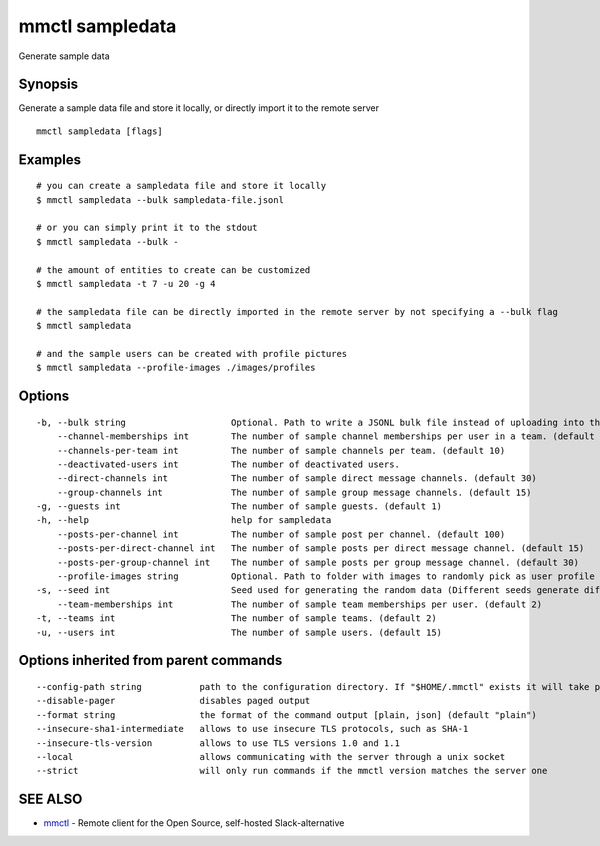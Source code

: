 .. _mmctl_sampledata:

mmctl sampledata
----------------

Generate sample data

Synopsis
~~~~~~~~


Generate a sample data file and store it locally, or directly import it to the remote server

::

  mmctl sampledata [flags]

Examples
~~~~~~~~

::

    # you can create a sampledata file and store it locally
    $ mmctl sampledata --bulk sampledata-file.jsonl

    # or you can simply print it to the stdout
    $ mmctl sampledata --bulk -

    # the amount of entities to create can be customized
    $ mmctl sampledata -t 7 -u 20 -g 4

    # the sampledata file can be directly imported in the remote server by not specifying a --bulk flag
    $ mmctl sampledata

    # and the sample users can be created with profile pictures
    $ mmctl sampledata --profile-images ./images/profiles

Options
~~~~~~~

::

  -b, --bulk string                    Optional. Path to write a JSONL bulk file instead of uploading into the remote server.
      --channel-memberships int        The number of sample channel memberships per user in a team. (default 5)
      --channels-per-team int          The number of sample channels per team. (default 10)
      --deactivated-users int          The number of deactivated users.
      --direct-channels int            The number of sample direct message channels. (default 30)
      --group-channels int             The number of sample group message channels. (default 15)
  -g, --guests int                     The number of sample guests. (default 1)
  -h, --help                           help for sampledata
      --posts-per-channel int          The number of sample post per channel. (default 100)
      --posts-per-direct-channel int   The number of sample posts per direct message channel. (default 15)
      --posts-per-group-channel int    The number of sample posts per group message channel. (default 30)
      --profile-images string          Optional. Path to folder with images to randomly pick as user profile image.
  -s, --seed int                       Seed used for generating the random data (Different seeds generate different data). (default 1)
      --team-memberships int           The number of sample team memberships per user. (default 2)
  -t, --teams int                      The number of sample teams. (default 2)
  -u, --users int                      The number of sample users. (default 15)

Options inherited from parent commands
~~~~~~~~~~~~~~~~~~~~~~~~~~~~~~~~~~~~~~

::

      --config-path string           path to the configuration directory. If "$HOME/.mmctl" exists it will take precedence over the default value (default "$XDG_CONFIG_HOME")
      --disable-pager                disables paged output
      --format string                the format of the command output [plain, json] (default "plain")
      --insecure-sha1-intermediate   allows to use insecure TLS protocols, such as SHA-1
      --insecure-tls-version         allows to use TLS versions 1.0 and 1.1
      --local                        allows communicating with the server through a unix socket
      --strict                       will only run commands if the mmctl version matches the server one

SEE ALSO
~~~~~~~~

* `mmctl <mmctl.rst>`_ 	 - Remote client for the Open Source, self-hosted Slack-alternative

